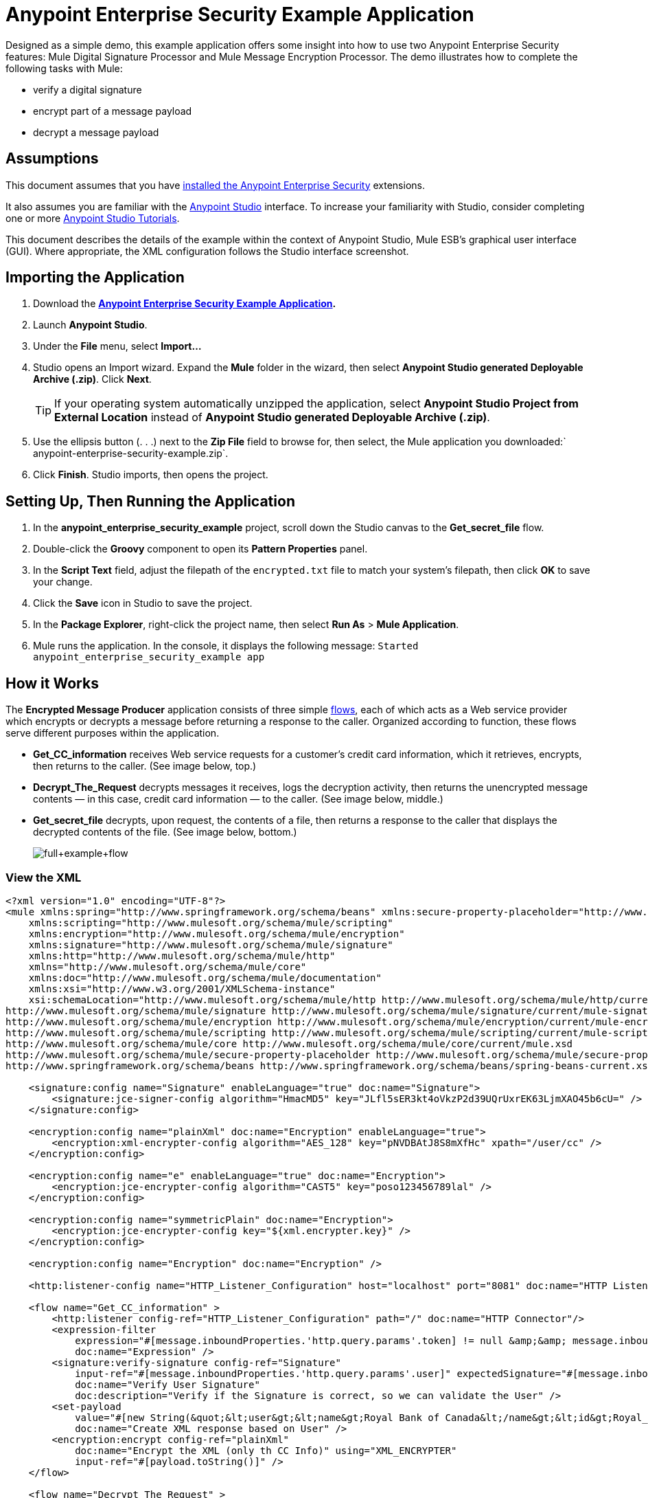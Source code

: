 = Anypoint Enterprise Security Example Application
:keywords: anypoint, components, elements, security, aes

Designed as a simple demo, this example application offers some insight into how to use two Anypoint Enterprise Security features: Mule Digital Signature Processor and Mule Message Encryption Processor. The demo illustrates how to complete the following tasks with Mule:

* verify a digital signature
* encrypt part of a message payload
* decrypt a message payload

== Assumptions

This document assumes that you have link:/mule-user-guide/v/3.7/installing-anypoint-enterprise-security[installed the Anypoint Enterprise Security] extensions.

It also assumes you are familiar with the link:/mule-fundamentals/v/3.7/anypoint-studio-essentials[Anypoint Studio] interface. To increase your familiarity with Studio, consider completing one or more link:/mule-fundamentals/v/3.7/first-day-with-mule[Anypoint Studio Tutorials].

This document describes the details of the example within the context of Anypoint Studio, Mule ESB’s graphical user interface (GUI). Where appropriate, the XML configuration follows the Studio interface screenshot.

== Importing the Application

. Download the *link:/documentation/download/attachments/122752330/anypoint-enterprise-security-example.zip?version=1&modificationDate=1382718892640[Anypoint Enterprise Security Example Application].*
. Launch *Anypoint Studio*.
. Under the *File* menu, select *Import...*
. Studio opens an Import wizard. Expand the *Mule* folder in the wizard, then select **Anypoint Studio generated Deployable Archive (.zip)**. Click *Next*.
+
[TIP]
If your operating system automatically unzipped the application, select *Anypoint Studio Project from External Location* instead of **Anypoint Studio generated Deployable Archive (.zip)**.
. Use the ellipsis button (. . .) next to the *Zip File* field to browse for, then select, the Mule application you downloaded:` anypoint-enterprise-security-example.zip`.
. Click *Finish*. Studio imports, then opens the project.

== Setting Up, Then Running the Application

. In the *anypoint_enterprise_security_example* project, scroll down the Studio canvas to the *Get_secret_file* flow.
. Double-click the *Groovy* component to open its *Pattern Properties* panel.
. In the *Script Text* field, adjust the filepath of the `encrypted.txt` file to match your system’s filepath, then click *OK* to save your change.
. Click the *Save* icon in Studio to save the project.
. In the *Package Explorer*, right-click the project name, then select *Run As* > *Mule Application*.
. Mule runs the application. In the console, it displays the following message: `Started anypoint_enterprise_security_example app`

== How it Works

The *Encrypted Message Producer* application consists of three simple link:/mule-fundamentals/v/3.7/mule-application-architecture[flows], each of which acts as a Web service provider which encrypts or decrypts a message before returning a response to the caller. Organized according to function, these flows serve different purposes within the application.

* *Get_CC_information* receives Web service requests for a customer’s credit card information, which it retrieves, encrypts, then returns to the caller. (See image below, top.)
* *Decrypt_The_Request* decrypts messages it receives, logs the decryption activity, then returns the unencrypted message contents — in this case, credit card information — to the caller. (See image below, middle.)
* *Get_secret_file* decrypts, upon request, the contents of a file, then returns a response to the caller that displays the decrypted contents of the file. (See image below, bottom.)
+
image:full+example+flow.png[full+example+flow]

=== View the XML

[source,xml, linenums]
----
<?xml version="1.0" encoding="UTF-8"?>
<mule xmlns:spring="http://www.springframework.org/schema/beans" xmlns:secure-property-placeholder="http://www.mulesoft.org/schema/mule/secure-property-placeholder"
    xmlns:scripting="http://www.mulesoft.org/schema/mule/scripting"
    xmlns:encryption="http://www.mulesoft.org/schema/mule/encryption"
    xmlns:signature="http://www.mulesoft.org/schema/mule/signature"
    xmlns:http="http://www.mulesoft.org/schema/mule/http"
    xmlns="http://www.mulesoft.org/schema/mule/core"
    xmlns:doc="http://www.mulesoft.org/schema/mule/documentation"
    xmlns:xsi="http://www.w3.org/2001/XMLSchema-instance"
    xsi:schemaLocation="http://www.mulesoft.org/schema/mule/http http://www.mulesoft.org/schema/mule/http/current/mule-http.xsd
http://www.mulesoft.org/schema/mule/signature http://www.mulesoft.org/schema/mule/signature/current/mule-signature.xsd
http://www.mulesoft.org/schema/mule/encryption http://www.mulesoft.org/schema/mule/encryption/current/mule-encryption.xsd
http://www.mulesoft.org/schema/mule/scripting http://www.mulesoft.org/schema/mule/scripting/current/mule-scripting.xsd
http://www.mulesoft.org/schema/mule/core http://www.mulesoft.org/schema/mule/core/current/mule.xsd
http://www.mulesoft.org/schema/mule/secure-property-placeholder http://www.mulesoft.org/schema/mule/secure-property-placeholder/current/mule-secure-property-placeholder.xsd
http://www.springframework.org/schema/beans http://www.springframework.org/schema/beans/spring-beans-current.xsd" version="EE-3.6.0">
 
    <signature:config name="Signature" enableLanguage="true" doc:name="Signature">
        <signature:jce-signer-config algorithm="HmacMD5" key="JLfl5sER3kt4oVkzP2d39UQrUxrEK63LjmXAO45b6cU=" />
    </signature:config>
 
    <encryption:config name="plainXml" doc:name="Encryption" enableLanguage="true">
        <encryption:xml-encrypter-config algorithm="AES_128" key="pNVDBAtJ8S8mXfHc" xpath="/user/cc" />
    </encryption:config>
 
    <encryption:config name="e" enableLanguage="true" doc:name="Encryption">
        <encryption:jce-encrypter-config algorithm="CAST5" key="poso123456789lal" />
    </encryption:config>
  
    <encryption:config name="symmetricPlain" doc:name="Encryption">
        <encryption:jce-encrypter-config key="${xml.encrypter.key}" />
    </encryption:config>
     
    <encryption:config name="Encryption" doc:name="Encryption" />
     
    <http:listener-config name="HTTP_Listener_Configuration" host="localhost" port="8081" doc:name="HTTP Listener Configuration"/>
     
    <flow name="Get_CC_information" >
        <http:listener config-ref="HTTP_Listener_Configuration" path="/" doc:name="HTTP Connector"/>
        <expression-filter
            expression="#[message.inboundProperties.'http.query.params'.token] != null &amp;&amp; message.inboundProperties.'http.query.params'.user] !=null ]"
            doc:name="Expression" />
        <signature:verify-signature config-ref="Signature"
            input-ref="#[message.inboundProperties.'http.query.params'.user]" expectedSignature="#[message.inboundProperties.'http.query.params'.token]"
            doc:name="Verify User Signature"
            doc:description="Verify if the Signature is correct, so we can validate the User" />
        <set-payload
            value="#[new String(&quot;&lt;user&gt;&lt;name&gt;Royal Bank of Canada&lt;/name&gt;&lt;id&gt;Royal_Bank_Of_Canada&lt;/id&gt;&lt;cc&gt;&lt;company&gt;Visa&lt;/company&gt;&lt;number&gt;1234567890&lt;/number&gt;&lt;secret&gt;123&lt;/secret&gt;&lt;/cc&gt;&lt;/user&gt;&quot;)]"
            doc:name="Create XML response based on User" />
        <encryption:encrypt config-ref="plainXml"
            doc:name="Encrypt the XML (only th CC Info)" using="XML_ENCRYPTER"
            input-ref="#[payload.toString()]" />
    </flow>
 
    <flow name="Decrypt_The_Request" >
        <http:listener config-ref="HTTP_Listener_Configuration" path="decrypt" doc:name="HTTP Connector"/>
        <object-to-string-transformer doc:name="Object to String" />
        <encryption:decrypt config-ref="plainXml" using="XML_ENCRYPTER" doc:name="Decrypt the xml payload" />
        <logger level="INFO" message="#[new String(e.jce().encrypt(payload))]" doc:name="Log the return but encrypted" />
    </flow>
 
    <flow name="Get_secret_file" >
        <http:listener config-ref="HTTP_Listener_Configuration" path="getFile" doc:name="HTTP Connector"/>
        <expression-filter
            expression="#[message.inboundProperties.'http.query.params'.token] != null &amp;&amp; message.inboundProperties.'http.query.params'.user] !=null ]"
            doc:name="Expression" />
        <signature:verify-signature config-ref="Signature"
            input-ref="#[message.inboundProperties.'http.query.params'.user]" expectedSignature="#[message.inboundProperties.'http.query.params'.token]"
            doc:name="Verify User Signature"
            doc:description="Verify if the Signature is correct, so we can validate the User" />
        <scripting:component doc:name="Look for Encrypted Message">
            <scripting:script engine="Groovy">
                <scripting:text><![CDATA[return new FileInputStream('src/test/resources/encrypted.txt');]]></scripting:text>
            </scripting:script>
        </scripting:component>
        <encryption:decrypt config-ref="symmetricPlain" doc:name="Decrypt Message" />
    </flow>
</mule>
----

The sections below offer descriptions of the Anypoint Enterprise Security features’ actions as each flow processes end user requests.

=== Get_CC_Information Flow

==== Requesting

From a browser, an end user submits a request via the URL to the Mule application to acquire a customer’s credit card information. To submit this request, open your browser and type the following in the address bar: 

`http://localhost:8081/?user=Royal_Bank_of_Canada&token=z/TKVFswDDOQw2kjW9Y4jQ==`

==== Processing

Upon receipt of an HTTP request, this flow passes it through a filter that uses a MEL expression to verify that it contains both a user and a token in its query parameters.

Then it uses a Mule Digital Signature Processor to verify the identity of the message’s sender. Mule evaluates the token it receives as a parameter of the request (i.e. the token in the URL of the request). The table below describes the configurations of the Digital Signature Processor.

[width="100%",cols="50%,50%",]
|===
|Config Reference |references the *Signature* global digital signature element
|Operation |indicates that the element verifies a signature, rather than apply a signature
|Input Reference |uses a Mule Expression to define the part of the payload to which the digital signature applies
|Expected Signature |uses a Mule Expression to define the parameter Mule uses to verify the signature
|===

image:example+signature+1.png[example+signature+1]

[source,xml, linenums]
----
<signature:verify-signature config-ref="Signature" input-ref="#[message.inboundProperties.'http.query.params'.user]" expectedSignature="#[message.inboundProperties.'http.query.params'.token]" doc:name="Verify User Signature" doc:description="Verify if the Signature is correct, so we can validate the User"/>
----

[NOTE]
====
*What is a Global Element?*

Mule ESB uses *Global Elements*, like the *Signature* global element in this example, to specify transport details and set reusable configurations.

Rather than repeatedly write the same code to apply the same configuration to multiple message processors, you can create one global element that details your configurations or transport details. Then, you can instruct any number of message processors in your Mule application to reference that global element.

Learn more...

In this example, the code which specifies the encryption strategy, the algorithm and the key does not exist within the Reservations flow; rather, that code resides in a global element at the top of the application's XML configuration file (and in the *Global Elements* tab in — see image below). The Verify User Signature element in the Get_CC_Information flow references and uses the configurations defined within this global element (see code in expandable section below).

image:global_signature.png[global_signature]

====

===== View the XML for Global Signature Element

After verifying that the requester is valid, Mule uses an expression to set the payload of the message to bank and credit card information. (This function is a simple way to simulate the action of retrieving a customer’s credit card information from a database. For practical reasons in this example, the credit card details are hard-coded into the application.)

Rather than returning the raw credit card information to the caller, Mule first encodes it using a Mule Message Encryption Processor. Using an XML encryption strategy, Mule encrypts the message payload. The table below describes the configurations of the encrypter.

[source,xml, linenums]
----
<signature:config name="Signature"  enableLanguage="true" doc:name="Signature">
    <signature:jce-signer algorithm="HmacMD5" key="JLfl5sER3kt4oVkzP2d39UQrUxrEK63LjmXAO45b6cU="/>
    </signature:config>
----

[width="100%",cols="50%,50%",]
|===
|Config Reference |references the *plainXML* global encryption element
|Operation |indicates that the element encrypts, rather than decrypt a message
|Input Reference |instructs Mule to encrypt the payload and display as a string
|Using |indicates the encryption strategy
|===

image:encrypt1.png[encrypt1]

The Message Encryption Processor references the *plainXML* global encryption element to behave according to the following configurations:

* Enable Language
* key (i.e. encryption key)
* xpath expression which indicates the fields in the payload to encrypt
* algorithm (i.e. encryption algorithm) +
+
image:global_XML_encrypt.png[global_XML_encrypt]

[source,xml, linenums]
----
<signature:config name="Signature"  enableLanguage="true" doc:name="Signature">
    <signature:jce-signer algorithm="HmacMD5" key="JLfl5sER3kt4oVkzP2d39UQrUxrEK63LjmXAO45b6cU="/>
    </signature:config>
----

==== Responding

Finally, Mule uses the HTTP connector to pass the response — encrypted credit card information — to the end user’s browser. The highlighted content in the image below provides the encrypted credit card information.

image:get_cc_info_response.png[get_cc_info_response]

=== Decrypt_The_Request Flow

==== Requesting

An end user submits a request to the Mule application to decrypt the message payload in order to acquire a customer’s unencrypted credit card information. Use an HTTP Request tool (such as the link:https://chrome.google.com/webstore/detail/rest-console/cokgbflfommojglbmbpenpphppikmonn[REST Console plugin] in the Chrome Web browser) to POST the request below to `http://localhost:8081/decrypt`

[source,xml, linenums]
----
<?xml version="1.0" encoding="UTF-8"?>
<user>
    <name>Royal Bank of Canada</name>
    <id>Royal_Bank_Of_Canada</id>
    <cc>
        <xenc:EncryptedData Type="http://www.w3.org/2001/04/xmlenc#Content" xmlns:xenc="http://www.w3.org/2001/04/xmlenc#">
            <xenc:EncryptionMethod Algorithm="http://www.w3.org/2001/04/xmlenc#aes128-cbc" xmlns:xenc="http://www.w3.org/2001/04/xmlenc#"/>
            <ds:KeyInfo xmlns:ds="http://www.w3.org/2000/09/xmldsig#">
                <xenc:EncryptedKey xmlns:xenc="http://www.w3.org/2001/04/xmlenc#"> 
                    <xenc:EncryptionMethod Algorithm="http://www.w3.org/2001/04/xmlenc#kw-aes128" xmlns:xenc="http://www.w3.org/2001/04/xmlenc#"/>
                    <xenc:CipherData xmlns:xenc="http://www.w3.org/2001/04/xmlenc#">
                        <xenc:CipherValue xmlns:xenc="http://www.w3.org/2001/04/xmlenc#">9eUu9/kVzwb4ExPxr2UTiugRKoU6oJE9</xenc:CipherValue>
                    </xenc:CipherData>
                </xenc:EncryptedKey>
            </ds:KeyInfo>
            <xenc:CipherData xmlns:xenc="http://www.w3.org/2001/04/xmlenc#"><xenc:CipherValue xmlns:xenc="http://www.w3.org/2001/04/xmlenc#">cUmSEUP5M/OJsIS9MQvX3tMPBk9MgEo1yu2yGDc8swPVuTcs67nwFi25Yak86v+21I1Y98amjseX
5jU4hTz3eJXqd3AVkvTsWA/3d79yoY/c1CyOiTenlSw38+kHQ+JR</xenc:CipherValue>
            </xenc:CipherData>
        </xenc:EncryptedData>
    </cc>
</user>
----

==== Processing

After accepting an HTTP request from and end user, Mule converts the message payload from a Java object to a string, then employs a Mule Message Encryption Processor to decrypt the message payload.

Using an XML encryption strategy, Mule decrypts the message payload before logging the decryption activity. Mule then returns a response to the caller, which contains the unencrypted credit card data. The table below describes the configurations of the decrypter.

[width="100%",cols="50%,50%",]
|===
|Config Reference |references the *plainXML* global encryption element
|Operation |indicates that the element decrypts, rather than encrypt a message
|Encrypter to use |indicates the encryption strategy
|===

image:decrypt1.png[decrypt1]

[source,xml, linenums]
----
<encryption:decrypt config-ref="plainXml" using="XML_ENCRYPTER" doc:name="Decrypt the xml payload"/>
----

The Message Encryption Processor references the *plainXML* global encryption element to behave according to the following configurations:

* Enable Language
* key (i.e. encryption key)
* xpath expression which indicates the fields in the payload to decrypt
* algorithm (i.e. encryption algorithm)

==== Responding

Finally, Mule uses the HTTP connector to pass the response — decrypted credit card information — to the end user’s browser. The code below displays the unencrypted credit card information.

[source,xml, linenums]
----
<?xml version="1.0" encoding="UTF-8"?>
<user>
    <name>Royal Bank of Canada</name>
    <id>Royal_Bank_Of_Canada</id>
    <cc>
        <company>Visa</company>
        <number>1234567890</number>
        <secret>123</secret>
    </cc>
</user>
----

=== Get_secret_file Flow

==== Requesting

From a browser, an end user submits a request via the URL to the Mule application to decrypt the contents of a particular file, then display the decrypted contents to the user. To submit this request, open your browser and type the following in the address bar: 

http://localhost:8081/getFile?user=Royal_Bank_of_Canada&token=z/TKVFswDDOQw2kjW9Y4jQ==

==== Processing

Upon receipt of an HTTP request, this flow, in a manner very similar to the *Get_CC_Information* flow, first runs a filter to verify that the user and token query parameters exist. Then it uses a Mule Digital Signature Processor to verify the identity of the message’s sender.

Next, Mule uses a Groovy script to locate the file that contains the data to decrypt (in this case, the `encryption.txt` file in the `src` > `test` > `resources` folder). It then passes the file content to the Mule Message Encryption Processor to decrypt.

The processor references the *symmetricPlain* global encryption element for directions on how to decrypt the file’s contents. The *symmetricPlain* element uses the JCE encryption strategy (as indicated by the `BINARY_ENCRYPTER` selection in the *Default* field), provides the encryption key, and defines the encryption algorithm.

==== Responding

Finally, Mule uses the HTTP connector to pass the response — the decrypted message in the `encrypted.txt` file — to the end user’s browser (see image below).

image:get_secret_file_response.png[get_secret_file_response]

== See Also

* For more information on encryption in Mule, refer to link:/mule-user-guide/v/3.7/mule-message-encryption-processor[Mule Message Encryption Processor].
* For more information on signatures in Mule, refer to link:/mule-user-guide/v/3.7/mule-digital-signature-processor[Mule Digital Signature Processor].

